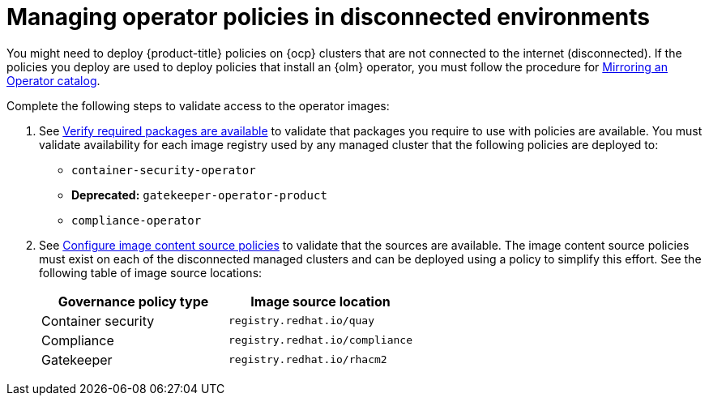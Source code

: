 [#managing-operator-policies-disconnected]
= Managing operator policies in disconnected environments

You might need to deploy {product-title} policies on {ocp} clusters that are not connected to the internet (disconnected). If the policies you deploy are used to deploy policies that install an {olm} operator, you must follow the procedure for https://access.redhat.com/documentation/en-us/openshift_container_platform/4.11/html-single/operators/index#olm-mirror-catalog_olm-restricted-networks[Mirroring an Operator catalog].

Complete the following steps to validate access to the operator images:

. See link:../install/install_disconnected#verify-required-package[Verify required packages are available] to validate that packages you require to use with policies are available. You must validate availability for each image registry used by any managed cluster that the following policies are deployed to:
+
- `container-security-operator`
- **Deprecated:** `gatekeeper-operator-product`
- `compliance-operator`
+
. See link:../install/install_disconnected#disconnect-configure-icsp[Configure image content source policies] to validate that the sources are available. The image content source policies must exist on each of the disconnected managed clusters and can be deployed using a policy to simplify this effort. See the following table of image source locations:
+
|===
| Governance policy type | Image source location

| Container security
| `registry.redhat.io/quay`

| Compliance
| `registry.redhat.io/compliance`

| Gatekeeper
| `registry.redhat.io/rhacm2`
|===	